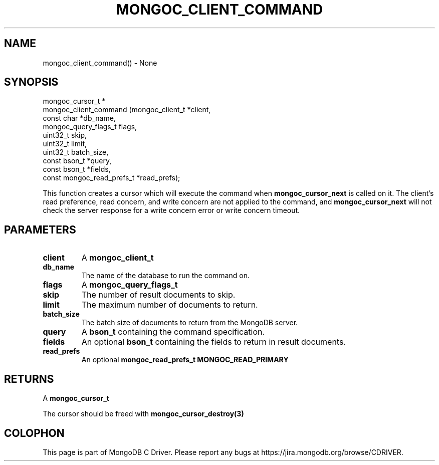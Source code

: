 .\" This manpage is Copyright (C) 2016 MongoDB, Inc.
.\" 
.\" Permission is granted to copy, distribute and/or modify this document
.\" under the terms of the GNU Free Documentation License, Version 1.3
.\" or any later version published by the Free Software Foundation;
.\" with no Invariant Sections, no Front-Cover Texts, and no Back-Cover Texts.
.\" A copy of the license is included in the section entitled "GNU
.\" Free Documentation License".
.\" 
.TH "MONGOC_CLIENT_COMMAND" "3" "2016\(hy11\(hy07" "MongoDB C Driver"
.SH NAME
mongoc_client_command() \- None
.SH "SYNOPSIS"

.nf
.nf
mongoc_cursor_t *
mongoc_client_command (mongoc_client_t           *client,
                       const char                *db_name,
                       mongoc_query_flags_t       flags,
                       uint32_t                   skip,
                       uint32_t                   limit,
                       uint32_t                   batch_size,
                       const bson_t              *query,
                       const bson_t              *fields,
                       const mongoc_read_prefs_t *read_prefs);
.fi
.fi

This function creates a cursor which will execute the command when
.B mongoc_cursor_next
is called on it. The client's read preference, read concern, and write concern are not applied to the command, and
.B mongoc_cursor_next
will not check the server response for a write concern error or write concern timeout.

.SH "PARAMETERS"

.TP
.B
client
A
.B mongoc_client_t
.
.LP
.TP
.B
db_name
The name of the database to run the command on.
.LP
.TP
.B
flags
A
.B mongoc_query_flags_t
.
.LP
.TP
.B
skip
The number of result documents to skip.
.LP
.TP
.B
limit
The maximum number of documents to return.
.LP
.TP
.B
batch_size
The batch size of documents to return from the MongoDB server.
.LP
.TP
.B
query
A
.B bson_t
containing the command specification.
.LP
.TP
.B
fields
An optional
.B bson_t
containing the fields to return in result documents.
.LP
.TP
.B
read_prefs
An optional
.B mongoc_read_prefs_t
. Otherwise, the command uses mode
.B MONGOC_READ_PRIMARY
.
.LP

.SH "RETURNS"

A
.B mongoc_cursor_t
.

The cursor should be freed with
.B mongoc_cursor_destroy(3)
.


.B
.SH COLOPHON
This page is part of MongoDB C Driver.
Please report any bugs at https://jira.mongodb.org/browse/CDRIVER.